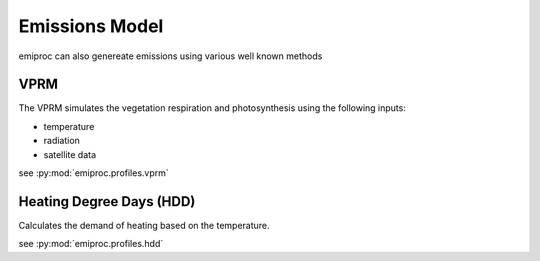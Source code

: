 Emissions Model 
===============

emiproc can also genereate emissions using various well known methods 


VPRM 
---- 

The VPRM simulates the vegetation respiration and photosynthesis using the following 
inputs:

* temperature
* radiation
* satellite data

see :py:mod:`emiproc.profiles.vprm`


Heating Degree Days (HDD)
-------------------------


Calculates the demand of heating based on the temperature.

see :py:mod:`emiproc.profiles.hdd`
